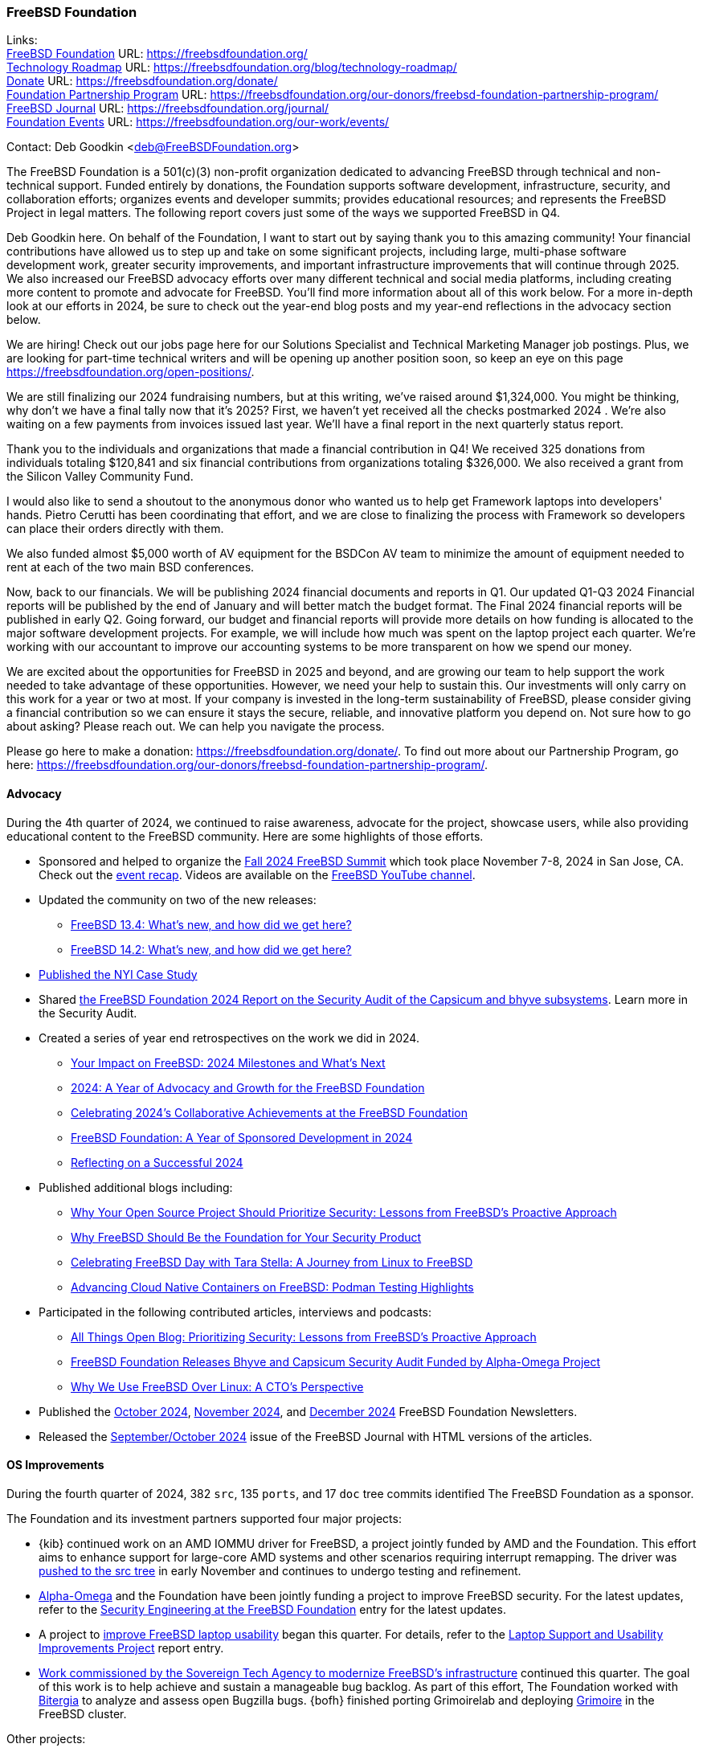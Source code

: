 === FreeBSD Foundation

Links: +
link:https://freebsdfoundation.org/[FreeBSD Foundation] URL: link:https://freebsdfoundation.org/[] +
link:https://freebsdfoundation.org/blog/technology-roadmap/[Technology Roadmap] URL: link:https://freebsdfoundation.org/blog/technology-roadmap/[] +
link:https://freebsdfoundation.org/donate/[Donate] URL: link:https://freebsdfoundation.org/donate/[] +
link:https://freebsdfoundation.org/our-donors/freebsd-foundation-partnership-program/[Foundation Partnership Program] URL: link:https://freebsdfoundation.org/our-donors/freebsd-foundation-partnership-program/[] +
link:https://freebsdfoundation.org/journal/[FreeBSD Journal] URL: link:https://freebsdfoundation.org/journal/[] +
link:https://freebsdfoundation.org/our-work/events/[Foundation Events] URL: link:https://freebsdfoundation.org/our-work/events/[]

Contact: Deb Goodkin <deb@FreeBSDFoundation.org>

The FreeBSD Foundation is a 501(c)(3) non-profit organization dedicated to advancing FreeBSD through technical and non-technical support. Funded entirely by donations, the Foundation supports software development, infrastructure, security, and collaboration efforts; organizes events and developer summits; provides educational resources; and represents the FreeBSD Project in legal matters.
The following report covers just some of the ways we supported FreeBSD in Q4.

Deb Goodkin here.
On behalf of the Foundation, I want to start out by saying thank you to this amazing community!
Your financial contributions have allowed us to step up and take on some significant projects, including large, multi-phase software development work, greater security improvements, and important infrastructure improvements that will continue through 2025.
We also increased our FreeBSD advocacy efforts over many different technical and social media platforms, including creating more content to promote and advocate for FreeBSD.
You'll find more information about all of this work below.
For a more in-depth look at our efforts in 2024, be sure to check out the year-end blog posts and my year-end reflections in the advocacy section below.

We are hiring!
Check out our jobs page here for our Solutions Specialist and Technical Marketing Manager job postings.
Plus, we are looking for part-time technical writers and will be opening up another position soon, so keep an eye on this page link:https://freebsdfoundation.org/open-positions/[].

We are still finalizing our 2024 fundraising numbers, but at this writing, we've raised around $1,324,000.
You might be thinking, why don't we have a final tally now that it's 2025?
First, we haven't yet received all the checks postmarked 2024 .
We're also waiting on a few payments from invoices issued last year.
We'll have a final report in the next quarterly status report.

Thank you to the individuals and organizations that made a financial contribution in Q4!
We received 325 donations from individuals totaling $120,841 and six financial contributions from organizations totaling $326,000.
We also received a grant from the Silicon Valley Community Fund.

I would also like to send a shoutout to the anonymous donor who wanted us to help get Framework laptops into developers' hands.
Pietro Cerutti has been coordinating that effort, and we are close to finalizing the process with Framework so developers can place their orders directly with them.

We also funded almost $5,000 worth of AV equipment for the BSDCon AV team to minimize the amount of equipment needed to rent at each of the two main BSD conferences.

Now, back to our financials.
We will be publishing 2024 financial documents and reports in Q1.
Our updated Q1-Q3 2024 Financial reports will be published by the end of January and will better match the budget format.
The Final 2024 financial reports will be published in early Q2.
Going forward, our budget and financial reports will provide more details on how funding is allocated to the major software development projects.
For example, we will include how much was spent on the laptop project each quarter.
We're working with our accountant to improve our accounting systems to be more transparent on how we spend our money.

We are excited about the opportunities for FreeBSD in 2025 and beyond, and are growing our team to help support the work needed to take advantage of these opportunities.
However, we need your help to sustain this.
Our investments will only carry on this work for a year or two at most.
If your company is invested in the long-term sustainability of FreeBSD, please consider giving a financial contribution so we can ensure it stays the secure, reliable, and innovative platform you depend on.
Not sure how to go about asking?
Please reach out.
We can help you navigate the process.

Please go here to make a donation: link:https://freebsdfoundation.org/donate/[].
To find out more about our Partnership Program, go here: link:https://freebsdfoundation.org/our-donors/freebsd-foundation-partnership-program/[].

==== Advocacy

During the 4th quarter of 2024, we continued to raise awareness, advocate for the project, showcase users, while also providing educational content to the FreeBSD community.
Here are some highlights of those efforts.

* Sponsored and helped to organize the link:https://freebsdfoundation.org/news-and-events/event-calendar/fall-2024-freebsd-summit/[Fall 2024 FreeBSD Summit] which took place November 7-8, 2024 in San Jose, CA.
  Check out the link:https://freebsdfoundation.org/blog/reflecting-on-the-fall-2024-freebsd-summit-insights-and-innovations/[event recap].
  Videos are available on the link:https://youtube.com/playlist?list=PLugwS7L7NMXwhtfVdd3m2Ro0TV1XDzl3t&si=FjFDkeaiXqRKS1Lq[FreeBSD YouTube channel].
* Updated the community on two of the new releases:
** link:https://freebsdfoundation.org/blog/freebsd-13-4-whats-new-and-how-did-we-get-here/[FreeBSD 13.4: What's new, and how did we get here?]
** link:https://freebsdfoundation.org/blog/freebsd-14-2-whats-new-and-how-did-we-get-here/[FreeBSD 14.2: What's new, and how did we get here?]
* link:https://freebsdfoundation.org/end-user-stories/case-study-how-freebsd-fuels-nyis-success-as-a-managed-infrastructure-services-provider/[Published the NYI Case Study]
* Shared link:https://freebsdfoundation.org/wp-content/uploads/2024/11/2024_Code_Audit_Capsicum_Bhyve_FreeBSD_Foundation.pdf[the FreeBSD Foundation 2024 Report on the Security Audit of the Capsicum and bhyve subsystems].
  Learn more in the Security Audit.
* Created a series of year end retrospectives on the work we did in 2024.
** link:https://freebsdfoundation.org/blog/your-impact-on-freebsd-2024-milestones-and-whats-next/[Your Impact on FreeBSD: 2024 Milestones and What's Next]
** link:https://freebsdfoundation.org/blog/2024-a-year-of-advocacy-and-growth-for-the-freebsd-foundation/[2024: A Year of Advocacy and Growth for the FreeBSD Foundation]
** link:https://freebsdfoundation.org/blog/celebrating-2024s-collaborative-achievements-at-the-freebsd-foundation/[Celebrating 2024's Collaborative Achievements at the FreeBSD Foundation]
** link:https://freebsdfoundation.org/blog/freebsd-foundation-a-year-of-sponsored-development-in-2024/[FreeBSD Foundation: A Year of Sponsored Development in 2024]
** link:https://freebsdfoundation.org/blog/reflecting-on-a-successful-2024/[Reflecting on a Successful 2024]
* Published additional blogs including:
** link:https://freebsdfoundation.org/blog/why-your-open-source-project-should-prioritize-security-lessons-from-freebsds-proactive-approach/[Why Your Open Source Project Should Prioritize Security: Lessons from FreeBSD's Proactive Approach]
** link:https://freebsdfoundation.org/blog/why-freebsd-should-be-the-foundation-for-your-security-product/[Why FreeBSD Should Be the Foundation for Your Security Product]
** link:https://freebsdfoundation.org/blog/celebrating-freebsd-day-with-tara-stella-a-journey-from-linux-to-freebsd/[Celebrating FreeBSD Day with Tara Stella: A Journey from Linux to FreeBSD]
** link:https://freebsdfoundation.org/blog/advancing-cloud-native-containers-on-freebsd-podman-testing-highlights/[Advancing Cloud Native Containers on FreeBSD: Podman Testing Highlights]
* Participated in the following contributed articles, interviews and podcasts:
** link:https://freebsdfoundation.org/news-and-events/latest-news/all-things-open-blog-prioritizing-security-lessons-from-freebsds-proactive-approach/[All Things Open Blog: Prioritizing Security: Lessons from FreeBSD's Proactive Approach]
** link:https://freebsdfoundation.org/news-and-events/latest-news/freebsd-foundation-releases-bhyve-and-capsicum-security-audit-funded-by-alpha-omega-project/[FreeBSD Foundation Releases Bhyve and Capsicum Security Audit Funded by Alpha-Omega Project]
** link:https://freebsdfoundation.org/news-and-events/latest-news/why-we-use-freebsd-over-linux-a-ctos-perspective/[Why We Use FreeBSD Over Linux: A CTO's Perspective]
* Published the link:https://freebsdfoundation.org/news-and-events/newsletter/october-2024-newsletter/[October 2024], link:https://freebsdfoundation.org/our-work/latest-updates/?filter=newsletter#:~:text=November%202024%20Newsletter[November 2024], and link:https://freebsdfoundation.org/our-work/latest-updates/?filter=newsletter#:~:text=December%202024%20Newsletter[December 2024] FreeBSD Foundation Newsletters.
* Released the link:https://freebsdfoundation.org/our-work/journal/browser-based-edition/kernel-development/[September/October 2024] issue of the FreeBSD Journal with HTML versions of the articles.

==== OS Improvements

During the fourth quarter of 2024, 382 `src`, 135 `ports`, and 17 `doc` tree commits identified The FreeBSD Foundation as a sponsor.

The Foundation and its investment partners supported four major projects:

* {kib} continued work on an AMD IOMMU driver for FreeBSD, a project jointly funded by AMD and the Foundation.
This effort aims to enhance support for large-core AMD systems and other scenarios requiring interrupt remapping.
The driver was link:https://cgit.freebsd.org/src/commit/?id=0f5116d7efe33c81f0b24b56eec78af37898f500[pushed to the src tree] in early November and continues to undergo testing and refinement.

* link:https://alpha-omega.dev/[Alpha-Omega] and the Foundation have been jointly funding a project to improve FreeBSD security.
For the latest updates, refer to the <<_security_engineering_at_the_FreeBSD_Foundation,Security Engineering at the FreeBSD Foundation>> entry for the latest updates.

* A project to link:https://freebsdfoundation.org/blog/why-laptop-support-why-now-freebsds-strategic-move-toward-broader-adoption/[improve FreeBSD laptop usability] began this quarter.
For details, refer to the <<_laptop_support_and_usability_improvements_project,Laptop Support and Usability Improvements Project>> report entry.

* <<_infrastructure_modernization,Work commissioned by the Sovereign Tech Agency to modernize FreeBSD's infrastructure>> continued this quarter.
The goal of this work is to help achieve and sustain a manageable bug backlog.
As part of this effort, The Foundation worked with link:https://bitergia.com/[Bitergia] to analyze and assess open Bugzilla bugs.
{bofh} finished porting Grimoirelab and deploying link:https://grimoire.freebsd.org/[Grimoire] in the FreeBSD cluster.

Other projects:

* {asiciliano} provided a <<_ports_collection_accessibility_colors_low_vision,FreeBSD Accessibility Project update>>.
* Aymeric Wibo <obiwac@freebsd.org> began implementing <<_suspendresume_improvements,suspend-to-idle and S0ix sleep support>>.
* {bz} shared a <<_linuxkpi_802_11_wireless_update, LinuxKPI 802.11 Wireless Update>>.
* Chih-Hsin Chang <starbops@hey.com> continued work to <<_openstack_on_freebsd,improve OpenStack on FreeBSD>>.
* {christos} shared an update on work to <<_audio_stack_improvements,improve the FreeBSD audio stack>>.
* Harald Eilersten <haraldei-fbsd@anduin.net> began working on a project to <<_improve_openjdk_on_freebsd,improve OpenJDK on FreeBSD>>.
* Isaac Freund <ifreund@freebsdfoundation.org> worked on <<_pkgbase_motivated_improvements_to_pkg,PkgBase-motivated improvements to pkg>>.
* Jian-Lin Li <ljianlin99@gmail.com> began a project to <<_syzkaller_improvement_on_freebsd,improve Syzkaller on FreeBSD>>.
* {jrm} spent time on a personal project to <<_improving_common_lisp_infrastructure_in_freebsd_ports,improve Common Lisp support in the ports tree>>.
* {olce} submitted a report entry describing the work he completed with Baptiste Daroussin to <<_mac_do4_setcred2_mdo1, allow controlled process credentials transitions using the MAC framework>>.
* Pierre Pronchery <pierre@freebsdfoundation.org> returned to working on a <<_umb4_driver_for_mbim_usb_4g5g_modems,umb(4) driver for MBIM USB 4G/5G modems>> and he shared <<_progress_on_the_freebsd_installer,an update on work to improve the FreeBSD Installer>>.
* {thj} started <<_wireless_update,porting the iwx WiFi driver from OpenBSD (via Haiku)>>.

Other members of the Foundation's development team contributed to FreeBSD development efforts.
For example:

* {mhorne} worked with community contributor Julien Cassette to add link:https://cgit.freebsd.org/src/commit/?id=c5c02a131a0e2ef52771e683269bc8778fe511f3[a RISC-V Allwinner D1 clock and reset driver].
* {chuck}, {jhb}, and Pierre Pronchery <pierre@freebsdfoundation.org> fixed a few bhyve issues:
** link:https://cgit.freebsd.org/src/commit/?id=e94a1d6a7f2eb932850e1db418bf34d5c6991ce8[bounds checks in hda_codec]
** link:https://cgit.freebsd.org/src/commit/?id=b0a24be007d83f7929de5b3fc320a29e6868067d[out-of-bounds read in NVMe log page]
** link:https://cgit.freebsd.org/src/commit/?id=5374b9e146811757540e35553a7712c5b9b29239[infinite loop in queue processing]
** link:https://cgit.freebsd.org/src/commit/?id=b34a4edefb0a40ced9b17ffd640f52fe55edc1f5[buffer overflow in pci_vtcon_control_send]
** link:https://cgit.freebsd.org/src/commit/?id=8c8ebbb045185396083cd3e4d333fe1851930ee7[robustness of TRIM handling].
* In the ports tree, {bofh} converted `USE_OCAML` and `USE_JAVA` to the `USES` framework.
* {emaste} squashed a couple of man:makefs[8] bugs related to creating ISO9660 filesystems via the man:cd9660[4] driver:
** link:https://cgit.freebsd.org/src/commit/?id=2e09cef8dc6f46faba8bab87c42c3f19ba2ffe87[cd9660 filename buffer maximum length]
** link:https://cgit.freebsd.org/src/commit/?id=1f31d437428014e864bcce1223cf7017180e2608[cd9660 duplicate directory names].

==== Continuous Integration and Workflow Improvement

As part of our continued support of the FreeBSD Project, the Foundation supports a full-time staff member dedicated to <<_ci,improving the Project's continuous integration system and test infrastructure>>.

==== Legal/FreeBSD IP

The Foundation owns the FreeBSD trademarks, and it is our responsibility to protect them.
We also provide legal support for the core team to investigate questions that arise.

Go to link:https://freebsdfoundation.org[] to find more about how we support FreeBSD and how we can help you!
